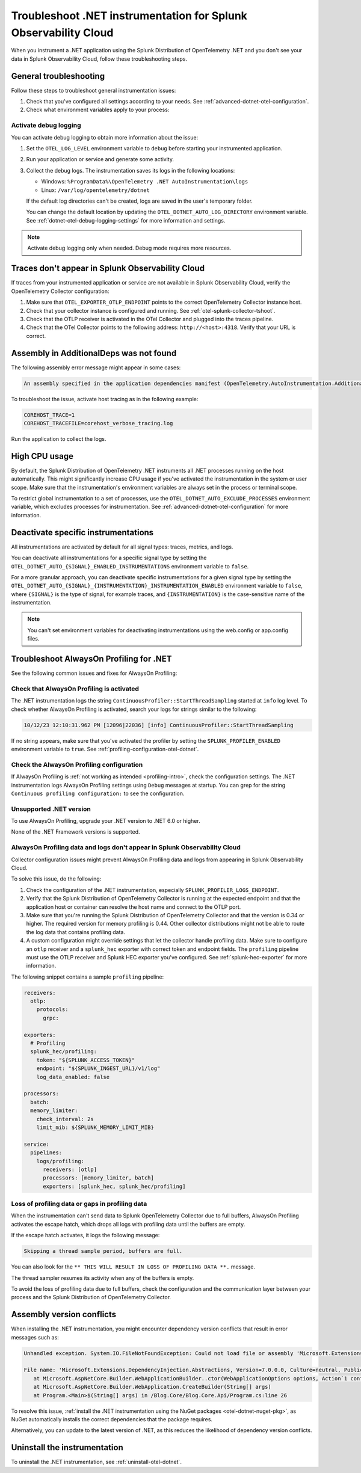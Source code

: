 .. _common-dotnet-otel-troubleshooting:

*******************************************************************
Troubleshoot .NET instrumentation for Splunk Observability Cloud
*******************************************************************

.. meta::
   :description: If your instrumented .NET application is not sending data to Splunk Observability Cloud, or data is missing, follow these steps to identify and resolve the issue.

When you instrument a .NET application using the Splunk Distribution of OpenTelemetry .NET and you don't see your data in Splunk Observability Cloud, follow these troubleshooting steps.

.. _enable-dotnet-otel-debug-logging:

General troubleshooting
===================================================

Follow these steps to troubleshoot general instrumentation issues:

#. Check that you've configured all settings according to your needs. See :ref:`advanced-dotnet-otel-configuration`.

#. Check what environment variables apply to your process:

   .. tabs::

      .. code-tab:: shell Windows PowerShell

         # Run a tool like Process Explorer or execute the following:

         [System.Diagnostics.Process]::GetProcessById(<pid>).StartInfo.EnvironmentVariables

      .. code-tab:: shell Linux

         cat /proc/<pid>/environ # where <pid> is the process ID

Activate debug logging
----------------------------------------------------

You can activate debug logging to obtain more information about the issue:

#. Set the ``OTEL_LOG_LEVEL`` environment variable to ``debug`` before starting your instrumented application.

#. Run your application or service and generate some activity.

#. Collect the debug logs. The instrumentation saves its logs in the following locations:

   - Windows: ``%ProgramData%\OpenTelemetry .NET AutoInstrumentation\logs``
   - Linux: ``/var/log/opentelemetry/dotnet``

   If the default log directories can't be created, logs are saved in the user's temporary folder.

   You can change the default location by updating the ``OTEL_DOTNET_AUTO_LOG_DIRECTORY`` environment variable. See :ref:`dotnet-otel-debug-logging-settings` for more information and settings.

.. note:: Activate debug logging only when needed. Debug mode requires more resources.

Traces don't appear in Splunk Observability Cloud
==================================================================

If traces from your instrumented application or service are not available in Splunk Observability Cloud, verify the OpenTelemetry Collector configuration:

#. Make sure that ``OTEL_EXPORTER_OTLP_ENDPOINT`` points to the correct OpenTelemetry Collector instance host.
#. Check that your collector instance is configured and running. See :ref:`otel-splunk-collector-tshoot`.
#. Check that the OTLP receiver is activated in the OTel Collector and plugged into the traces pipeline.
#. Check that the OTel Collector points to the following address: ``http://<host>:4318``. Verify that your URL is correct.

Assembly in AdditionalDeps was not found
==================================================================

The following assembly error message might appear in some cases:

.. code-block:: bash

   An assembly specified in the application dependencies manifest (OpenTelemetry.AutoInstrumentation.AdditionalDeps.deps.json) was not found

To troubleshoot the issue, activate host tracing as in the following example:

.. code-block:: bash

   COREHOST_TRACE=1
   COREHOST_TRACEFILE=corehost_verbose_tracing.log

Run the application to collect the logs.

.. _dotnet-otel-troubleshoot-cpu:

High CPU usage
====================================================

By default, the Splunk Distribution of OpenTelemetry .NET instruments all .NET processes running on the host automatically. This might significantly increase CPU usage if you've activated the instrumentation in the system or user scope. Make sure that the instrumentation's environment variables are always set in the process or terminal scope.

To restrict global instrumentation to a set of processes, use the ``OTEL_DOTNET_AUTO_EXCLUDE_PROCESSES`` environment variable, which excludes processes for instrumentation. See :ref:`advanced-dotnet-otel-configuration` for more information.

.. _disable-instrumentations-otel-dotnet:

Deactivate specific instrumentations
====================================================

All instrumentations are activated by default for all signal types: traces, metrics, and logs.

You can deactivate all instrumentations for a specific signal type by setting the ``OTEL_DOTNET_AUTO_{SIGNAL}_ENABLED_INSTRUMENTATIONS`` environment variable to ``false``.

For a more granular approach, you can deactivate specific instrumentations for a given signal type by setting the ``OTEL_DOTNET_AUTO_{SIGNAL}_{INSTRUMENTATION}_INSTRUMENTATION_ENABLED`` environment variable to ``false``, where ``{SIGNAL}`` is the type of signal, for example traces, and ``{INSTRUMENTATION}`` is the case-sensitive name of the instrumentation.

.. note:: You can't set environment variables for deactivating instrumentations using the web.config or app.config files.

.. _dotnet-otel-profiler-issues:

Troubleshoot AlwaysOn Profiling for .NET
===============================================================

See the following common issues and fixes for AlwaysOn Profiling:

Check that AlwaysOn Profiling is activated
----------------------------------------------------------------

The .NET instrumentation logs the string ``ContinuousProfiler::StartThreadSampling`` started at ``info`` log level. To check whether AlwaysOn Profiling is activated, search your logs for strings similar to the following:

.. code-block:: bash

   10/12/23 12:10:31.962 PM [12096|22036] [info] ContinuousProfiler::StartThreadSampling

If no string appears, make sure that you've activated the profiler by setting the ``SPLUNK_PROFILER_ENABLED`` environment variable to ``true``. See :ref:`profiling-configuration-otel-dotnet`.

Check the AlwaysOn Profiling configuration
----------------------------------------------------------------

If AlwaysOn Profiling is :ref:`not working as intended <profiling-intro>`, check the configuration settings. The .NET instrumentation logs AlwaysOn Profiling settings using ``Debug`` messages at startup. You can grep for the string ``Continuous profiling configuration:`` to see the configuration.

Unsupported .NET version
-----------------------------------------------

To use AlwaysOn Profiling, upgrade your .NET version to .NET 6.0 or higher.

None of the .NET Framework versions is supported.

AlwaysOn Profiling data and logs don't appear in Splunk Observability Cloud
------------------------------------------------------------------------------

Collector configuration issues might prevent AlwaysOn Profiling data and logs from appearing in Splunk Observability Cloud.

To solve this issue, do the following:

#. Check the configuration of the .NET instrumentation, especially ``SPLUNK_PROFILER_LOGS_ENDPOINT``.
#. Verify that the Splunk Distribution of OpenTelemetry Collector is running at the expected endpoint and that the application host or container can resolve the host name and connect to the OTLP port.
#. Make sure that you're running the Splunk Distribution of OpenTelemetry Collector and that the version is 0.34 or higher. The required version for memory profiling is 0.44. Other collector distributions might not be able to route the log data that contains profiling data.
#. A custom configuration might override settings that let the collector handle profiling data. Make sure to configure an ``otlp`` receiver and a ``splunk_hec`` exporter with correct token and endpoint fields. The ``profiling`` pipeline must use the OTLP receiver and Splunk HEC exporter you've configured. See :ref:`splunk-hec-exporter` for more information.

The following snippet contains a sample ``profiling`` pipeline:

.. code-block:: yaml

   receivers:
     otlp:
       protocols:
         grpc:

   exporters:
     # Profiling
     splunk_hec/profiling:
       token: "${SPLUNK_ACCESS_TOKEN}"
       endpoint: "${SPLUNK_INGEST_URL}/v1/log"
       log_data_enabled: false

   processors:
     batch:
     memory_limiter:
       check_interval: 2s
       limit_mib: ${SPLUNK_MEMORY_LIMIT_MIB}

   service:
     pipelines:
       logs/profiling:
         receivers: [otlp]
         processors: [memory_limiter, batch]
         exporters: [splunk_hec, splunk_hec/profiling]

Loss of profiling data or gaps in profiling data
-------------------------------------------------------------

When the instrumentation can't send data to Splunk OpenTelemetry Collector due to full buffers, AlwaysOn Profiling activates the escape hatch, which drops all logs with profiling data until the buffers are empty.

If the escape hatch activates, it logs the following message:

.. code-block:: bash
   
   Skipping a thread sample period, buffers are full.

You can also look for the ``** THIS WILL RESULT IN LOSS OF PROFILING DATA **.`` message.

The thread sampler resumes its activity when any of the buffers is empty.

To avoid the loss of profiling data due to full buffers, check the configuration and the communication layer between your process and the Splunk Distribution of OpenTelemetry Collector.

Assembly version conflicts
==========================

When installing the .NET instrumentation, you might encounter dependency version conflicts that result in error messages such as:

.. code-block:: bash

   Unhandled exception. System.IO.FileNotFoundException: Could not load file or assembly 'Microsoft.Extensions.DependencyInjection.Abstractions, Version=7.0.0.0, Culture=neutral, PublicKeyToken=adb9793829ddae60'. The system cannot find the file specified.

   File name: 'Microsoft.Extensions.DependencyInjection.Abstractions, Version=7.0.0.0, Culture=neutral, PublicKeyToken=adb9793829ddae60'
      at Microsoft.AspNetCore.Builder.WebApplicationBuilder..ctor(WebApplicationOptions options, Action`1 configureDefaults)
      at Microsoft.AspNetCore.Builder.WebApplication.CreateBuilder(String[] args)
      at Program.<Main>$(String[] args) in /Blog.Core/Blog.Core.Api/Program.cs:line 26

To resolve this issue, :ref:`install the .NET instrumentation using the NuGet packages <otel-dotnet-nuget-pkg>`, as NuGet automatically installs the correct dependencies that the package requires.

Alternatively, you can update to the latest version of .NET, as this reduces the likelihood of dependency version conflicts.

Uninstall the instrumentation
======================================

To uninstall the .NET instrumentation, see :ref:`uninstall-otel-dotnet`.
